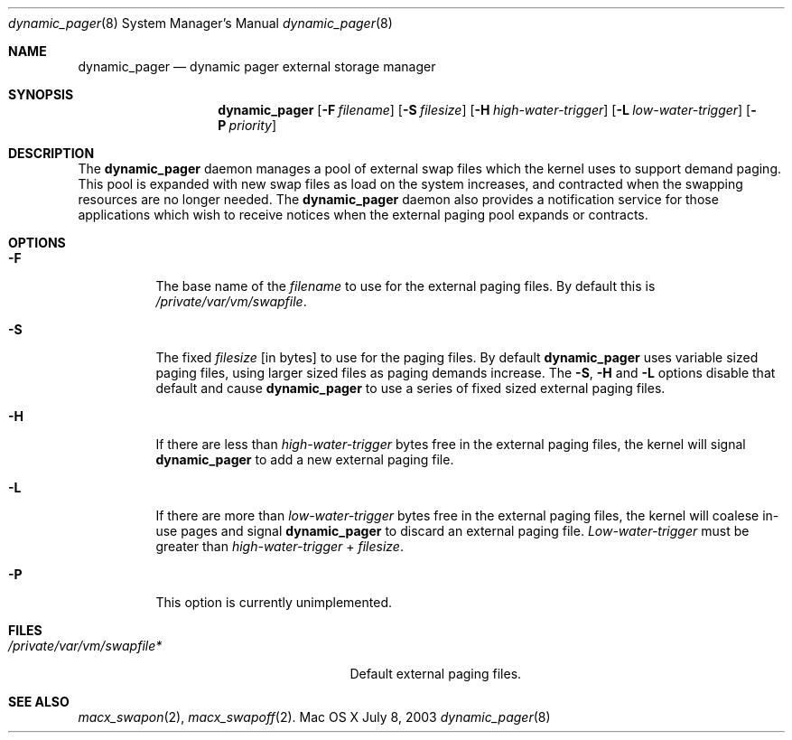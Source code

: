 .\" Copyright (c) 2003 Apple Computer, Inc.  All rights reserved.
.\"
.Dd July 8, 2003
.Dt dynamic_pager 8
.Os "Mac OS X"
.Sh NAME
.Nm dynamic_pager
.Nd dynamic pager external storage manager
.Sh SYNOPSIS
.Nm dynamic_pager
.Op Fl F Ar filename
.Op Fl S Ar filesize
.Op Fl H Ar high-water-trigger
.Op Fl L Ar low-water-trigger
.Op Fl P Ar priority
.Sh DESCRIPTION
The
.Nm dynamic_pager
daemon manages a pool of external swap files which the kernel uses to
support demand paging.  This pool is expanded with new swap files as load on
the system increases, and contracted when the swapping resources are no
longer needed.  The
.Nm dynamic_pager
daemon also provides a notification service for those applications which
wish to receive notices when the external paging pool expands or contracts.
.Sh OPTIONS
.Bl -tag -width Ds
.It Fl F
The base name of the
.Ar filename
to use for the external paging files.  By default this is
.Pa /private/var/vm/swapfile .
.It Fl S
The fixed
.Ar filesize
[in bytes] to use for the paging files.  By default
.Nm dynamic_pager
uses variable sized paging files, using larger sized files as paging demands
increase.  The
.Fl S ,
.Fl H
and
.Fl L
options disable that default and cause
.Nm dynamic_pager
to use a series of fixed sized external paging files.
.It Fl H
If there are less than
.Ar high-water-trigger
bytes free in the external paging files, the kernel will signal
.Nm dynamic_pager
to add a new external paging file.
.It Fl L
If there are more than
.Ar low-water-trigger
bytes free in the external paging files, the kernel will coalese in-use pages
and signal
.Nm dynamic_pager
to discard an external paging file.
.Ar Low-water-trigger
must be greater than
.Ar high-water-trigger
+
.Ar filesize .
.It Fl P
This option is currently unimplemented.
.Sh FILES
.Bl -tag -width /private/var/vp/swapfile* --compact
.It Pa /private/var/vm/swapfile*
Default external paging files.
.Sh SEE ALSO
.Xr macx_swapon 2 ,
.Xr macx_swapoff 2 .
